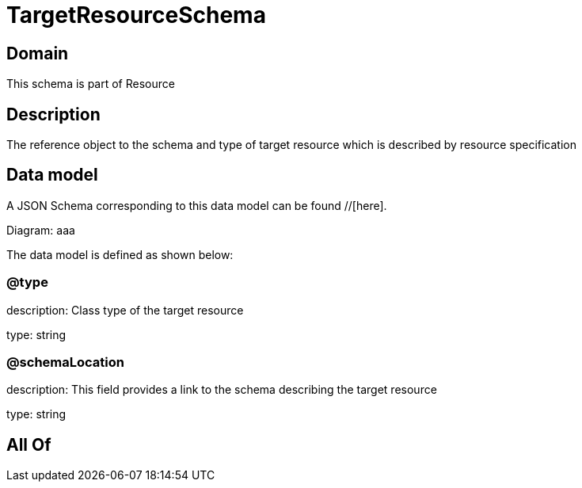 = TargetResourceSchema

[#domain]
== Domain

This schema is part of Resource

[#description]
== Description
The reference object to the schema and type of target resource which is described by resource specification


[#data_model]
== Data model

A JSON Schema corresponding to this data model can be found //[here].

Diagram:
aaa

The data model is defined as shown below:


=== @type
description: Class type of the target resource

type: string


=== @schemaLocation
description: This field provides a link to the schema describing the target resource

type: string


[#all_of]
== All Of

